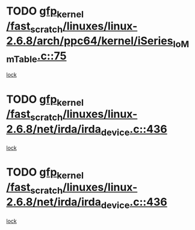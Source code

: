 * TODO [[view:/fast_scratch/linuxes/linux-2.6.8/arch/ppc64/kernel/iSeries_IoMmTable.c::face=ovl-face1::linb=75::colb=60::cole=70][gfp_kernel /fast_scratch/linuxes/linux-2.6.8/arch/ppc64/kernel/iSeries_IoMmTable.c::75]]
[[view:/fast_scratch/linuxes/linux-2.6.8/arch/ppc64/kernel/iSeries_IoMmTable.c::face=ovl-face2::linb=74::colb=1::cole=10][lock]]
* TODO [[view:/fast_scratch/linuxes/linux-2.6.8/net/irda/irda_device.c::face=ovl-face1::linb=436::colb=36::cole=46][gfp_kernel /fast_scratch/linuxes/linux-2.6.8/net/irda/irda_device.c::436]]
[[view:/fast_scratch/linuxes/linux-2.6.8/net/irda/irda_device.c::face=ovl-face2::linb=415::colb=1::cole=10][lock]]
* TODO [[view:/fast_scratch/linuxes/linux-2.6.8/net/irda/irda_device.c::face=ovl-face1::linb=436::colb=36::cole=46][gfp_kernel /fast_scratch/linuxes/linux-2.6.8/net/irda/irda_device.c::436]]
[[view:/fast_scratch/linuxes/linux-2.6.8/net/irda/irda_device.c::face=ovl-face2::linb=425::colb=2::cole=11][lock]]
